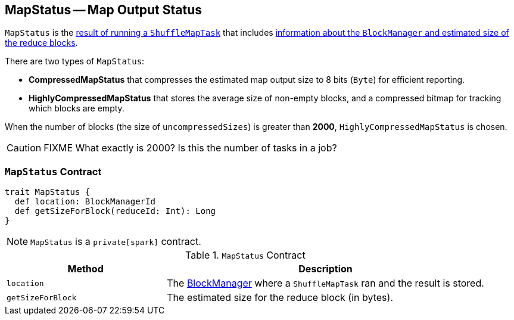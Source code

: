 == [[MapStatus]] MapStatus -- Map Output Status

`MapStatus` is the link:spark-taskscheduler-ShuffleMapTask.adoc#runTask[result of running a `ShuffleMapTask`] that includes <<contract, information about the `BlockManager` and estimated size of the reduce blocks>>.

There are two types of `MapStatus`:

* *CompressedMapStatus* that compresses the estimated map output size to 8 bits (`Byte`) for efficient reporting.
* *HighlyCompressedMapStatus* that stores the average size of non-empty blocks, and a compressed bitmap for tracking which blocks are empty.

When the number of blocks (the size of `uncompressedSizes`) is greater than *2000*, `HighlyCompressedMapStatus` is chosen.

CAUTION: FIXME What exactly is 2000? Is this the number of tasks in a job?

=== [[contract]] `MapStatus` Contract

[source, scala]
----
trait MapStatus {
  def location: BlockManagerId
  def getSizeForBlock(reduceId: Int): Long
}
----

NOTE: `MapStatus` is a `private[spark]` contract.

.`MapStatus` Contract
[frame="topbot",cols="1,2",options="header",width="100%"]
|===
| Method
| Description

| [[location]] `location`
| The link:spark-blockmanager.adoc[BlockManager] where a `ShuffleMapTask` ran and the result is stored.

| [[getSizeForBlock]] `getSizeForBlock`
| The estimated size for the reduce block (in bytes).
|===
